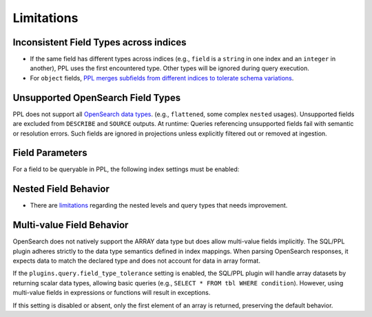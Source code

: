 ===========
Limitations
===========

Inconsistent Field Types across indices
-------------------------------------

* If the same field has different types across indices (e.g., ``field`` is a ``string`` in one index and an ``integer`` in another), PPL uses the first encountered type. Other types will be ignored during query execution.
* For ``object`` fields, `PPL merges subfields from different indices to tolerate schema variations <https://github.com/opensearch-project/sql/issues/3625>`_.

Unsupported OpenSearch Field Types
--------------------------------

PPL does not support all `OpenSearch data types <https://docs.opensearch.org/docs/latest/field-types/supported-field-types/index/>`_. (e.g., ``flattened``, some complex ``nested`` usages). Unsupported fields are excluded from ``DESCRIBE`` and ``SOURCE`` outputs. At runtime: Queries referencing unsupported fields fail with semantic or resolution errors. Such fields are ignored in projections unless explicitly filtered out or removed at ingestion.

+-------------------------+----------+
| OpenSearch Data Type    | PPL      |
+=========================+==========+
| knn_vector             | Ignored  |
+-------------------------+----------+
| Range field types      | Ignored  |
+-------------------------+----------+
| Object - flat_object   | Ignored  |
+-------------------------+----------+
| Object - join          | Ignored  |
+-------------------------+----------+
| String - Match-only    | Ignored  |
| text                   |          |
+-------------------------+----------+
| String - Wildcard      | Ignored  |
+-------------------------+----------+
| String - token_count   | Ignored  |
+-------------------------+----------+
| String -               | Ignored  |
| constant_keyword       |          |
+-------------------------+----------+
| Autocomplete           | Ignored  |
+-------------------------+----------+
| Geoshape              | Ignored  |
+-------------------------+----------+
| Cartesian field types  | Ignored  |
+-------------------------+----------+
| Rank field types      | Ignored  |
+-------------------------+----------+
| Star-tree             | Ignored  |
+-------------------------+----------+
| derived               | Ignored  |
+-------------------------+----------+
| Percolator            | Ignored  |
+-------------------------+----------+

Field Parameters
--------------

For a field to be queryable in PPL, the following index settings must be enabled:

+--------------------+--------------------------------+--------------------------------+
| Setting           | Description                    | Required For                   |
+====================+================================+================================+
| ``_source: true`` | Stores the original JSON       | Required for fetch raw data.   |
|                  | document                        |                                |
+--------------------+--------------------------------+--------------------------------+
| ``index: true``   | Enables field indexing         | Required for filtering,        |
|                  |                                 | search, and aggregations       |
+--------------------+--------------------------------+--------------------------------+
| ``doc_values:    | Enables columnar access for     | Required for ``stats``,        |
| true``           | aggregations/sorting            | ``sort``, ``group by``, and    |
|                  |                                 | expressions                     |
+--------------------+--------------------------------+--------------------------------+

Nested Field Behavior
-------------------

* There are `limitations <https://github.com/opensearch-project/sql/issues/52>`_ regarding the nested levels and query types that needs improvement.

Multi-value Field Behavior
------------------------

OpenSearch does not natively support the ARRAY data type but does allow multi-value fields implicitly. The SQL/PPL plugin adheres strictly to the data type semantics defined in index mappings. When parsing OpenSearch responses, it expects data to match the declared type and does not account for data in array format.

If the ``plugins.query.field_type_tolerance`` setting is enabled, the SQL/PPL plugin will handle array datasets by returning scalar data types, allowing basic queries (e.g., ``SELECT * FROM tbl WHERE condition``). However, using multi-value fields in expressions or functions will result in exceptions.

If this setting is disabled or absent, only the first element of an array is returned, preserving the default behavior.
